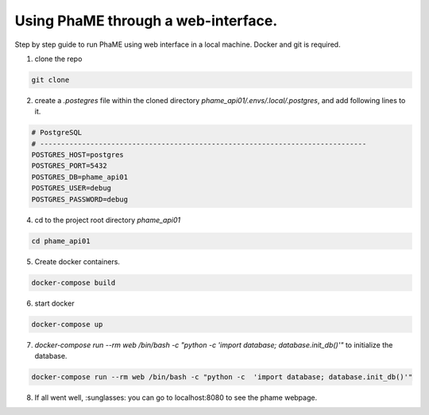 Using PhaME through a web-interface.
####################################

Step by step guide to run PhaME using web interface in a local machine. Docker and git is required.

1. clone the repo 

.. code-block:: console

    git clone


2. create a `.postegres` file within the cloned directory `phame_api01/.envs/.local/.postgres`, and add following lines to it.

.. code-block:: console

    # PostgreSQL
    # ------------------------------------------------------------------------------
    POSTGRES_HOST=postgres
    POSTGRES_PORT=5432
    POSTGRES_DB=phame_api01
    POSTGRES_USER=debug
    POSTGRES_PASSWORD=debug


4. cd to the project root  directory `phame_api01`

.. code-block:: console

    cd phame_api01

5. Create docker containers.

.. code-block:: console

    docker-compose build

6. start docker

.. code-block:: console

    docker-compose up

7. `docker-compose run --rm web /bin/bash -c "python -c  'import database; database.init_db()'"` to initialize the database.

.. code-block:: console

    docker-compose run --rm web /bin/bash -c "python -c  'import database; database.init_db()'"


8. If all went well, :sunglasses: you can go to localhost:8080 to see the phame webpage.